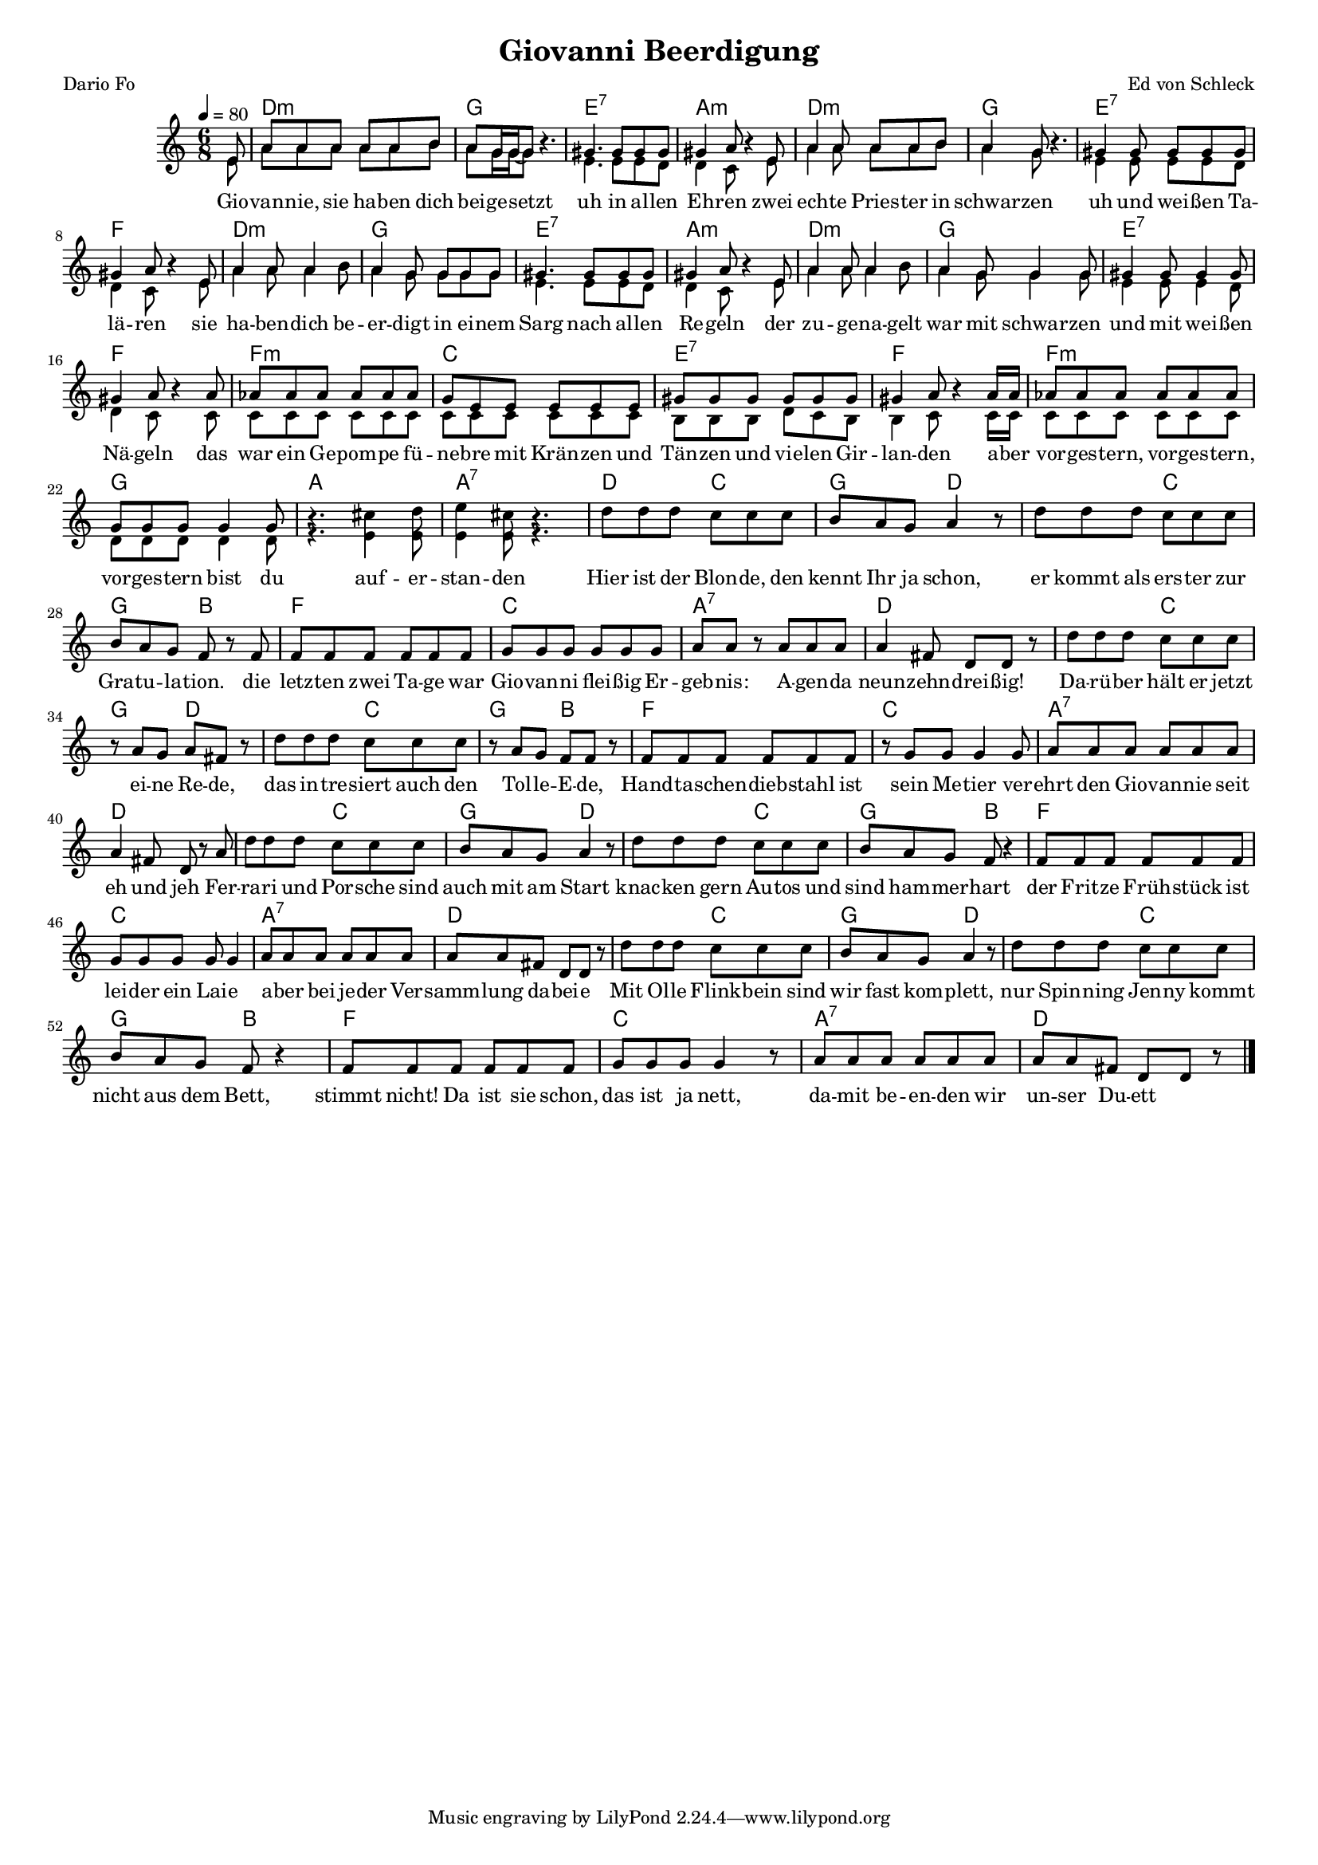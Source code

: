 \version "2.13.39"

\header {
  title = "Giovanni Beerdigung"
  composer = "Ed von Schleck"
 poet = "Dario Fo"
}

%Größe der Partitur
#(set-global-staff-size 15)

#(set-default-paper-size "a4")

%Abschalten von Point&Click
#(ly:set-option 'point-and-click #f)

global = {
	\tempo 4=80
	\clef treble
	\key a \minor
	\time 6/8
}

melody = \relative c' {
\partial 8 e8
a a a a a b 
a g16 g~ g8 r4.
gis4. gis8 gis gis
gis4 a8 r4 e8

a4 a8 a a b
a4 g8 r4.
gis4 gis8 gis gis gis
gis4 a8 r4 e8

a4 a8 a4 b8
a4 g8 g g g
gis4. gis8 gis gis
gis4 a8 r4 e8

a4 a8 a4 b8
a4 g8 g4 g8
gis4 gis8 gis4 gis8
gis4 a8 r4 a8

as8 as as as as as
g e e e e e
gis gis gis gis gis gis
gis4 a8 r4 a16 a

as8 as as as as as
g g g g4 g8
r4. cis4 d8
e4 cis8 r4.

d8 d d c c c
b a g a4 r8
d8 d d c c c
b a g f r f
f f f f f f
g g g g g g
a a r a a a
a4 fis8 d8 d r

d'8 d d c c c
r a g a fis r8
d'8 d d c c c
r a g f f r8
f f f f f f
r g g g4 g8
a a a a a a
a4 fis8 d8 r a'

d8 d d c c c
b a g a4 r8
d8 d d c c c
b a g f r4
f8 f f f f f
g g g g g4
a8 a a a a a
a a fis8 d8 d r

d'8 d d c c c
b a g a4 r8
d8 d d c c c
b a g f r4
f8 f f f f f
g g g g4 r8
a8 a a a a a
a a fis8 d8 d r \bar "|."
}

secondVoice = \relative c' {
 e8
a a a a a b 
a g16 g~ g8 s4.
e4. e8 e d
d4 c8 s4 e8

a4 a8 a a b
a4 g8 s4.
e4 e8 e e d
d4 c8 s4 e8

a4 a8 a4 b8
a4 g8 g g g
e4. e8 e d
d4 c8 s4 e8

a4 a8 a4 b8
a4 g8 g4 g8
e4 e8 e4 d8
d4 c8 s4 c8

c8 c c c c c
c c c c c c
b b b d c b
b4 c8 s4 c16 c

c8 c c c c c 
d d d d4 d8
r4. e4 e8
e4 e8 r4.


}

text = \lyricmode {
Gio -- van -- nie, sie ha -- ben dich bei -- ge -- setzt
uh in al -- len Eh -- ren
zwei ech -- te Pries -- ter in schwar -- zen
uh und wei -- ßen Ta -- lä -- ren
sie ha -- ben -- dich be -- er -- digt in ei -- nem Sarg
nach al -- len Re -- geln
der zu -- ge -- na -- gelt war mit schwar -- zen
und mit wei -- ßen Nä -- geln

das war ein Ge -- pom -- pe fü -- ne -- bre mit Krän -- zen und
Tän -- zen und vie -- len Gir -- lan -- den
a -- ber vor -- ges -- tern, vor -- ges -- tern, vor -- ges -- tern bist du
auf -- er -- stan -- den

Hier ist der Blon -- de, den kennt Ihr ja schon,
er kommt als ers -- ter zur Gra -- tu -- la -- tion.
die letz -- ten zwei Ta -- ge war Gio -- van -- ni flei -- ßig
Er -- geb -- nis: A -- gen -- da neun -- zehn -- drei -- ßig!

Da -- rü -- ber hält er jetzt ei -- ne Re -- de,
das in -- tre -- siert auch den Tol -- le -- E -- de,
Hand -- ta -- schen -- dieb -- stahl ist sein Me -- tier
ver -- ehrt den Gio -- van -- nie seit eh und  jeh

Fer -- ra -- ri und Por -- sche sind auch mit am Start
knac -- ken gern Au -- tos und sind ham -- mer -- hart
der Frit -- ze Früh -- stück ist lei -- der ein Lai -- e
a -- ber bei je -- der Ver -- samm -- lung da -- bei -- e

Mit Ol -- le Flink -- bein sind wir fast kom -- plett,
nur Spin -- ning Jen -- ny kommt nicht aus dem Bett,
stimmt nicht! Da ist sie schon, das ist ja nett,
da -- mit be -- en -- den wir un -- ser Du -- ett


}


harmonies = \chordmode {
\germanChords
\partial 8 s8
d2.:m g e:7 a:m
d:m g e:7 f
d2.:m g e:7 a:m
d:m g e:7 f

f:m c e:7 f
f:m g a a:7

d4. c g d
d c g bes
f2. c
a:7 d

d4. c g d
d c g bes
f2. c
a:7 d

d4. c g d
d c g bes
f2. c
a:7 d

d4. c g d
d c g bes
f2. c
a:7 d
}

\score {
    
	<<
%     \new ChordNames {
%	\set chordChanges = ##t
%	\harmonies
%      }
%      \new Voice = "christian" {
%          \autoBeamOff
%          \global \melody
%	}
		\new ChordNames {
			\set chordChanges = ##t
			 \harmonies
		}
		\context Staff = gesang <<
		  \context Voice =
                    christian { <<  \global \melody  >> }
		  \context Voice =
                    stephan { \voiceTwo <<   \global \secondVoice  >> }

		>>
		\new Lyrics \lyricsto "christian" \text

	>>
	\layout { }
	\midi { }
}